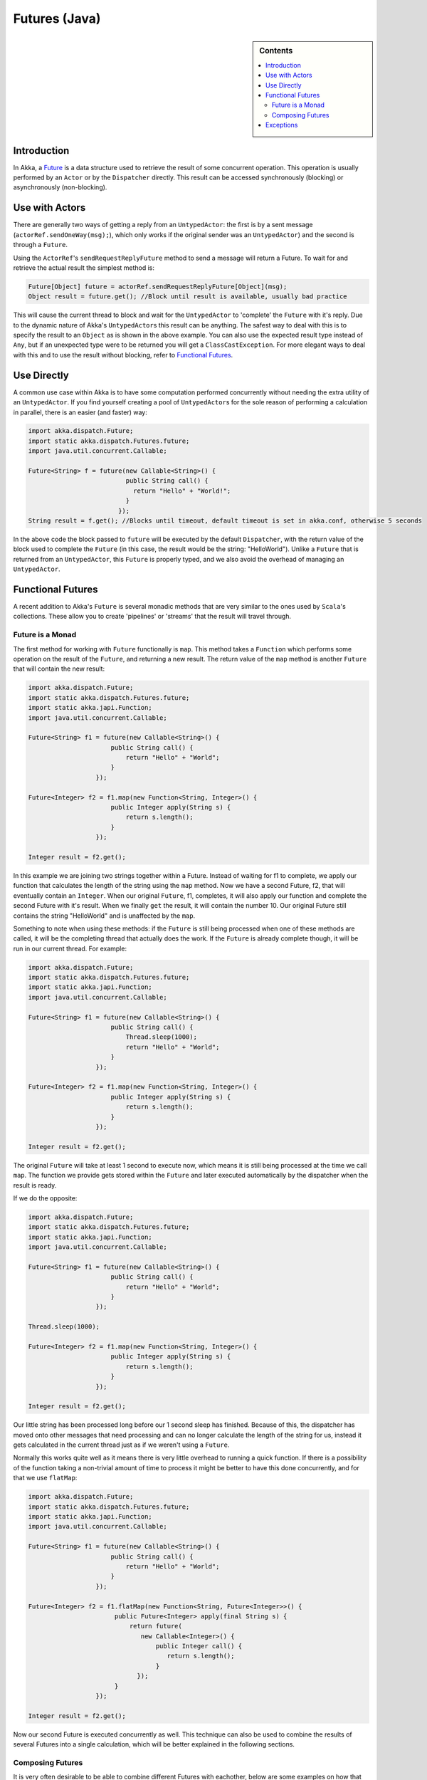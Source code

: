 .. _futures-java:

Futures (Java)
===============

.. sidebar:: Contents

   .. contents:: :local:

Introduction
------------

In Akka, a `Future <http://en.wikipedia.org/wiki/Futures_and_promises>`_ is a data structure used to retrieve the result of some concurrent operation. This operation is usually performed by an ``Actor`` or by the ``Dispatcher`` directly. This result can be accessed synchronously (blocking) or asynchronously (non-blocking).

Use with Actors
---------------

There are generally two ways of getting a reply from an ``UntypedActor``: the first is by a sent message (``actorRef.sendOneWay(msg);``), which only works if the original sender was an ``UntypedActor``) and the second is through a ``Future``.

Using the ``ActorRef``\'s ``sendRequestReplyFuture`` method to send a message will return a Future. To wait for and retrieve the actual result the simplest method is:

.. code-block:: java

  Future[Object] future = actorRef.sendRequestReplyFuture[Object](msg);
  Object result = future.get(); //Block until result is available, usually bad practice

This will cause the current thread to block and wait for the ``UntypedActor`` to 'complete' the ``Future`` with it's reply. Due to the dynamic nature of Akka's ``UntypedActor``\s this result can be anything. The safest way to deal with this is to specify the result to an ``Object`` as is shown in the above example. You can also use the expected result type instead of ``Any``, but if an unexpected type were to be returned you will get a ``ClassCastException``. For more elegant ways to deal with this and to use the result without blocking, refer to `Functional Futures`_.

Use Directly
------------

A common use case within Akka is to have some computation performed concurrently without needing the extra utility of an ``UntypedActor``. If you find yourself creating a pool of ``UntypedActor``\s for the sole reason of performing a calculation in parallel, there is an easier (and faster) way:

.. code-block:: java

  import akka.dispatch.Future;
  import static akka.dispatch.Futures.future;
  import java.util.concurrent.Callable;

  Future<String> f = future(new Callable<String>() {
                            public String call() {
                              return "Hello" + "World!";
                            }
                          });
  String result = f.get(); //Blocks until timeout, default timeout is set in akka.conf, otherwise 5 seconds

In the above code the block passed to ``future`` will be executed by the default ``Dispatcher``, with the return value of the block used to complete the ``Future`` (in this case, the result would be the string: "HelloWorld"). Unlike a ``Future`` that is returned from an ``UntypedActor``, this ``Future`` is properly typed, and we also avoid the overhead of managing an ``UntypedActor``.

Functional Futures
------------------

A recent addition to Akka's ``Future`` is several monadic methods that are very similar to the ones used by ``Scala``'s collections. These allow you to create 'pipelines' or 'streams' that the result will travel through.

Future is a Monad
^^^^^^^^^^^^^^^^^

The first method for working with ``Future`` functionally is ``map``. This method takes a ``Function`` which performs some operation on the result of the ``Future``, and returning a new result. The return value of the ``map`` method is another ``Future`` that will contain the new result:

.. code-block:: java

  import akka.dispatch.Future; 
  import static akka.dispatch.Futures.future;
  import static akka.japi.Function;
  import java.util.concurrent.Callable;

  Future<String> f1 = future(new Callable<String>() {
                        public String call() {
                            return "Hello" + "World";
                        }
                    });

  Future<Integer> f2 = f1.map(new Function<String, Integer>() {
                        public Integer apply(String s) {
                            return s.length();
                        }
                    });

  Integer result = f2.get();

In this example we are joining two strings together within a Future. Instead of waiting for f1 to complete, we apply our function that calculates the length of the string using the ``map`` method. Now we have a second Future, f2, that will eventually contain an ``Integer``. When our original ``Future``, f1, completes, it will also apply our function and complete the second Future with it's result. When we finally ``get`` the result, it will contain the number 10. Our original Future still contains the string "HelloWorld" and is unaffected by the ``map``.

Something to note when using these methods: if the ``Future`` is still being processed when one of these methods are called, it will be the completing thread that actually does the work. If the ``Future`` is already complete though, it will be run in our current thread. For example:

.. code-block:: java

  import akka.dispatch.Future;
  import static akka.dispatch.Futures.future;
  import static akka.japi.Function;
  import java.util.concurrent.Callable;

  Future<String> f1 = future(new Callable<String>() {
                        public String call() {
                            Thread.sleep(1000);
                            return "Hello" + "World";
                        }
                    });

  Future<Integer> f2 = f1.map(new Function<String, Integer>() {
                        public Integer apply(String s) {
                            return s.length();
                        }
                    });

  Integer result = f2.get();

The original ``Future`` will take at least 1 second to execute now, which means it is still being processed at the time we call ``map``. The function we provide gets stored within the ``Future`` and later executed automatically by the dispatcher when the result is ready.

If we do the opposite:

.. code-block:: java

  import akka.dispatch.Future;
  import static akka.dispatch.Futures.future;
  import static akka.japi.Function;
  import java.util.concurrent.Callable;

  Future<String> f1 = future(new Callable<String>() {
                        public String call() {
                            return "Hello" + "World";
                        }
                    });

  Thread.sleep(1000);

  Future<Integer> f2 = f1.map(new Function<String, Integer>() {
                        public Integer apply(String s) {
                            return s.length();
                        }
                    });

  Integer result = f2.get();

Our little string has been processed long before our 1 second sleep has finished. Because of this, the dispatcher has moved onto other messages that need processing and can no longer calculate the length of the string for us, instead it gets calculated in the current thread just as if we weren't using a ``Future``.

Normally this works quite well as it means there is very little overhead to running a quick function. If there is a possibility of the function taking a non-trivial amount of time to process it might be better to have this done concurrently, and for that we use ``flatMap``:

.. code-block:: java

  import akka.dispatch.Future;
  import static akka.dispatch.Futures.future;
  import static akka.japi.Function;
  import java.util.concurrent.Callable;

  Future<String> f1 = future(new Callable<String>() {
                        public String call() {
                            return "Hello" + "World";
                        }
                    });

  Future<Integer> f2 = f1.flatMap(new Function<String, Future<Integer>>() {
                         public Future<Integer> apply(final String s) {
                             return future(
                                new Callable<Integer>() {
                                    public Integer call() {
                                       return s.length();
                                    }
                               });
                         }
                    });

  Integer result = f2.get();

Now our second Future is executed concurrently as well. This technique can also be used to combine the results of several Futures into a single calculation, which will be better explained in the following sections.

Composing Futures
^^^^^^^^^^^^^^^^^

It is very often desirable to be able to combine different Futures with eachother, below are some examples on how that can be done in a non-blocking fashion.

.. code-block:: java

  import akka.dispatch.Future;
  import static akka.dispatch.Futures.sequence;
  import akka.japi.Function;
  import java.util.LinkedList;

  LinkedList<Future<Integer>> listOfFutureInts = ... //Some source generating a list of Future<Integer>:s

  // now we have a Future[List[Int]]
  Future<LinkedList<Integer>> futureListOfInts = sequence(listOfFutureInts);

  // Find the sum of the odd numbers
  Long totalSum = futureListOfInts.map(
      new Function<LinkedList<Integer>, Long>() {
          public Long apply(LinkedList<Integer> ints) {
              long sum = 0;
              for(Integer i : ints)
                sum += i;
              return sum;
          }
      }).get();

To better explain what happened in the example, ``Future.sequence`` is taking the ``LinkedList<Future<Integer>>`` and turning it into a ``Future<LinkedList<Integer>>``. We can then use ``map`` to work with the ``LinkedList<Integer>`` directly, and we aggregate the sum of the ``LinkedList``.

The ``traverse`` method is similar to ``sequence``, but it takes a sequence of ``A``s and applies a function from ``A`` to ``Future<B>`` and returns a ``Future<LinkedList<B>>``, enabling parallel ``map`` over the sequence, if you use ``Futures.future`` to create the ``Future``.

.. code-block:: java

  import akka.dispatch.Future;
  import static akka.dispatch.Futures.traverse;
  import static akka.dispatch.Futures.future;
  import java.util.LinkedList;
  import akka.japi.Function;

  LinkedList<String> listStrings = ... //Just a list of Strings

  Future<LinkedList<String>> result = traverse(listStrings, new Function<String,Future<String>>(){
          public Future<String> apply(final String r) {
              return future(new Callable<String>() {
                        public String call() {
                            return r.toUpperCase();
                        }
                    });
          }
        });

  result.get(); //Returns a the list of strings as upper case

It's as simple as that!

Then there's a method that's called ``fold`` that takes a start-value, a sequence of ``Future``:s and a function from the type of the start-value, a timeout, and the type of the futures and returns something with the same type as the start-value, and then applies the function to all elements in the sequence of futures, non-blockingly, the execution will run on the Thread of the last completing Future in the sequence.

.. code-block:: java

  import akka.dispatch.Future;
  import static akka.dispatch.Futures.fold;
  import java.util.Iterable;
  import akka.japi.Function2;

  Iterable<Future<String>> futures = ... //A sequence of Futures, in this case Strings

  Future<String> result = fold("", 15000, futures, new Function2<String, String, String>(){ //Start value is the empty string, timeout is 15 seconds
          public String apply(String r, String t) {
              return r + t; //Just concatenate
          }
        });
  
  result.get(); // Will produce a String that says "testtesttesttest"(... and so on).

That's all it takes!


If the sequence passed to ``fold`` is empty, it will return the start-value, in the case above, that will be 0. In some cases you don't have a start-value and you're able to use the value of the first completing Future in the sequence as the start-value, you can use ``reduce``, it works like this:

.. code-block:: java

  import akka.dispatch.Future;
  import static akka.dispatch.Futures.reduce;
  import java.util.Iterable;
  import akka.japi.Function2;

  Iterable<Future<String>> futures = ... //A sequence of Futures, in this case Strings

  Future<String> result = reduce(futures, 15000, new Function2<String, String, String>(){ //Timeout is 15 seconds
          public String apply(String r, String t) {
              return r + t; //Just concatenate
          }
        });
  
  result.get(); // Will produce a String that says "testtesttesttest"(... and so on).

Same as with ``fold``, the execution will be done by the Thread that completes the last of the Futures, you can also parallize it by chunking your futures into sub-sequences and reduce them, and then reduce the reduced results again.

This is just a sample of what can be done.

Exceptions
----------

Since the result of a ``Future`` is created concurrently to the rest of the program, exceptions must be handled differently. It doesn't matter if an ``UntypedActor`` or the dispatcher is completing the ``Future``, if an ``Exception`` is caught the ``Future`` will contain it instead of a valid result. If a ``Future`` does contain an ``Exception``, calling ``get`` will cause it to be thrown again so it can be handled properly.